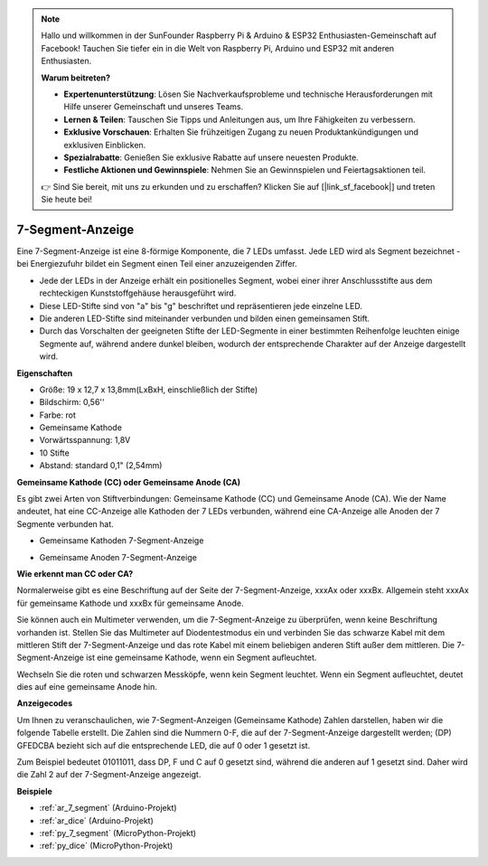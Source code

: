 .. note::

    Hallo und willkommen in der SunFounder Raspberry Pi & Arduino & ESP32 Enthusiasten-Gemeinschaft auf Facebook! Tauchen Sie tiefer ein in die Welt von Raspberry Pi, Arduino und ESP32 mit anderen Enthusiasten.

    **Warum beitreten?**

    - **Expertenunterstützung**: Lösen Sie Nachverkaufsprobleme und technische Herausforderungen mit Hilfe unserer Gemeinschaft und unseres Teams.
    - **Lernen & Teilen**: Tauschen Sie Tipps und Anleitungen aus, um Ihre Fähigkeiten zu verbessern.
    - **Exklusive Vorschauen**: Erhalten Sie frühzeitigen Zugang zu neuen Produktankündigungen und exklusiven Einblicken.
    - **Spezialrabatte**: Genießen Sie exklusive Rabatte auf unsere neuesten Produkte.
    - **Festliche Aktionen und Gewinnspiele**: Nehmen Sie an Gewinnspielen und Feiertagsaktionen teil.

    👉 Sind Sie bereit, mit uns zu erkunden und zu erschaffen? Klicken Sie auf [|link_sf_facebook|] und treten Sie heute bei!

.. _cpn_7_segment:

7-Segment-Anzeige
======================

.. image:: img/7_segment.png
    :width: 200
    :align: center

Eine 7-Segment-Anzeige ist eine 8-förmige Komponente, die 7 LEDs umfasst. Jede LED wird als Segment bezeichnet - bei Energiezufuhr bildet ein Segment einen Teil einer anzuzeigenden Ziffer.

* Jede der LEDs in der Anzeige erhält ein positionelles Segment, wobei einer ihrer Anschlussstifte aus dem rechteckigen Kunststoffgehäuse herausgeführt wird.
* Diese LED-Stifte sind von "a" bis "g" beschriftet und repräsentieren jede einzelne LED.
* Die anderen LED-Stifte sind miteinander verbunden und bilden einen gemeinsamen Stift.
* Durch das Vorschalten der geeigneten Stifte der LED-Segmente in einer bestimmten Reihenfolge leuchten einige Segmente auf, während andere dunkel bleiben, wodurch der entsprechende Charakter auf der Anzeige dargestellt wird.

**Eigenschaften**

* Größe: 19 x 12,7 x 13,8mm(LxBxH, einschließlich der Stifte)
* Bildschirm: 0,56''
* Farbe: rot
* Gemeinsame Kathode
* Vorwärtsspannung: 1,8V
* 10 Stifte
* Abstand: standard 0,1" (2,54mm)

**Gemeinsame Kathode (CC) oder Gemeinsame Anode (CA)**

Es gibt zwei Arten von Stiftverbindungen: Gemeinsame Kathode (CC) und Gemeinsame Anode (CA).
Wie der Name andeutet, hat eine CC-Anzeige alle Kathoden der 7 LEDs verbunden, während eine CA-Anzeige alle Anoden der 7 Segmente verbunden hat.

* Gemeinsame Kathoden 7-Segment-Anzeige

.. image:: img/segment_cathode.png
    :width: 500

* Gemeinsame Anoden 7-Segment-Anzeige

.. image:: img/segment_anode.png
    :width: 500

**Wie erkennt man CC oder CA?**

Normalerweise gibt es eine Beschriftung auf der Seite der 7-Segment-Anzeige, xxxAx oder xxxBx. Allgemein steht xxxAx für gemeinsame Kathode und xxxBx für gemeinsame Anode.

.. image:: img/7_segment.png
    :width: 250

.. image:: img/7_segment_bs.png

Sie können auch ein Multimeter verwenden, um die 7-Segment-Anzeige zu überprüfen, wenn keine Beschriftung vorhanden ist. Stellen Sie das Multimeter auf Diodentestmodus ein und verbinden Sie das schwarze Kabel mit dem mittleren Stift der 7-Segment-Anzeige und das rote Kabel mit einem beliebigen anderen Stift außer dem mittleren. Die 7-Segment-Anzeige ist eine gemeinsame Kathode, wenn ein Segment aufleuchtet.

Wechseln Sie die roten und schwarzen Messköpfe, wenn kein Segment leuchtet. Wenn ein Segment aufleuchtet, deutet dies auf eine gemeinsame Anode hin.

.. image:: img/7_segment_test.JPG
    :width: 600


**Anzeigecodes**

Um Ihnen zu veranschaulichen, wie 7-Segment-Anzeigen (Gemeinsame Kathode) Zahlen darstellen, haben wir die folgende Tabelle erstellt. 
Die Zahlen sind die Nummern 0-F, die auf der 7-Segment-Anzeige dargestellt werden; (DP) GFEDCBA bezieht sich auf die entsprechende LED, die auf 0 oder 1 gesetzt ist.

.. image:: img/segment_code.png

Zum Beispiel bedeutet 01011011, dass DP, F und C auf 0 gesetzt sind, während die anderen auf 1 gesetzt sind. Daher wird die Zahl 2 auf der 7-Segment-Anzeige angezeigt.

.. image:: img/7segment_2.png


**Beispiele**

* :ref:`ar_7_segment` (Arduino-Projekt)
* :ref:`ar_dice` (Arduino-Projekt)
* :ref:`py_7_segment` (MicroPython-Projekt)
* :ref:`py_dice` (MicroPython-Projekt)


